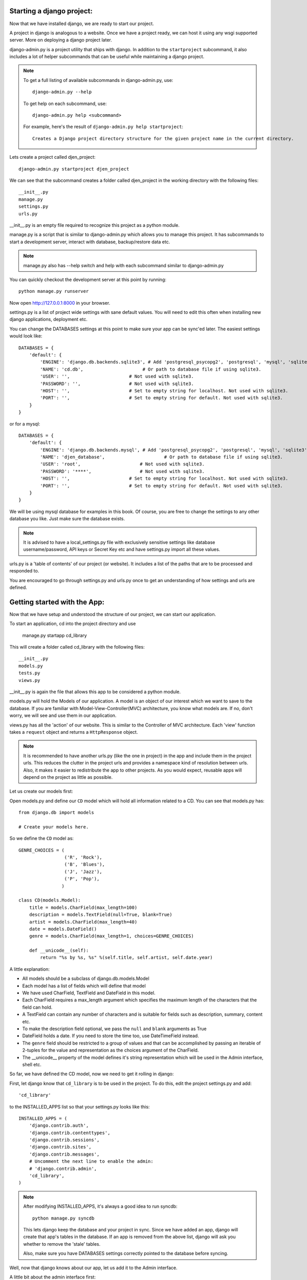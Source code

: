 Starting a django project:
==========================

Now that we have installed django, we are ready to start our project.

A project in django is analogous to a website. Once we have a project ready,
we can host it using any wsgi supported server. More on deploying a django project
later.

django-admin.py is a project utility that ships with django. In addition to the ``startproject``
subcommand, it also includes a lot of helper subcommands that can be useful while maintaining a django
project.

.. note::

    To get a full listing of available subcommands in django-admin.py, use::

        django-admin.py --help

    To get help on each subcommand, use::

        django-admin.py help <subcommand>

    For example, here's the result of ``django-admin.py help startproject``::

        Creates a Django project directory structure for the given project name in the current directory.

Lets create a project called djen_project::

    django-admin.py startproject djen_project

We can see that the subcommand creates a folder called djen_project in the working directory with the following files::

    __init__.py
    manage.py
    settings.py
    urls.py

__init__.py is an empty file required to recognize this project as a python module.

manage.py is a script that is similar to django-admin.py which allows you to manage this project. It has 
subcommands to start a development server, interact with database, backup/restore data etc.

.. note::

    manage.py also has --help switch and help with each subcommand similar to django-admin.py


You can quickly checkout the development server at this point by running::

    python manage.py runserver

Now open http://127.0.0.1:8000 in your browser.

settings.py is a list of project wide settings with sane default values. You will need to edit this often when
installing new django applications, deployment etc.

You can change the DATABASES settings at this point to make sure your app can be sync'ed later. The easiest 
settings would look like::

    DATABASES = {
        'default': {
            'ENGINE': 'django.db.backends.sqlite3', # Add 'postgresql_psycopg2', 'postgresql', 'mysql', 'sqlite3' or 'oracle'.
            'NAME': 'cd.db',                      # Or path to database file if using sqlite3.
            'USER': '',                      # Not used with sqlite3.
            'PASSWORD': '',                  # Not used with sqlite3.
            'HOST': '',                      # Set to empty string for localhost. Not used with sqlite3.
            'PORT': '',                      # Set to empty string for default. Not used with sqlite3.
        }
    }

or for a mysql::

    DATABASES = { 
        'default': {
            'ENGINE': 'django.db.backends.mysql', # Add 'postgresql_psycopg2', 'postgresql', 'mysql', 'sqlite3' or 'oracle'.
            'NAME': 'djen_database',                      # Or path to database file if using sqlite3.
            'USER': 'root',                      # Not used with sqlite3.
            'PASSWORD': '****',                  # Not used with sqlite3.
            'HOST': '',                      # Set to empty string for localhost. Not used with sqlite3.
            'PORT': '',                      # Set to empty string for default. Not used with sqlite3.
        }   
    }

We will be using mysql database for examples in this book. Of course, you are free to change
the settings to any other database you like. Just make sure the database exists.

.. note::

    It is advised to have a local_settings.py file with exclusively sensitive settings like database username/password,
    API keys or Secret Key etc and have settings.py import all these values.

urls.py is a 'table of contents' of our project (or website). It includes a list of the paths that are to be processed
and responded to.

You are encouraged to go through settings.py and urls.py once to get an understanding of how settings and urls are defined.

Getting started with the App:
=============================

Now that we have setup and understood the structure of our project, we can start our application.

To start an application, cd into the project directory and use

    manage.py startapp cd_library

This will create a folder called cd_library with the  following files::

    __init__.py
    models.py
    tests.py
    views.py

__init__.py is again the file that allows this app to be considered a python module.

models.py will hold the Models of our application. A model is an object of our interest which we want to 
save to the database. If you are familiar with Model-View-Controller(MVC) architecture, you know what models are.
If no, don't worry, we will see and use them in our application.

views.py has all the 'action' of our website. This is similar to the Controller of MVC architecture. Each 'view' function
takes a ``request`` object and returns a ``HttpResponse`` object.

.. note::

    It is recommended to have another urls.py (like the one in project) in the app and include them in the project urls.
    This reduces the clutter in the project urls and provides a namespace kind of resolution between urls. Also, it makes
    it easier to redistribute the app to other projects. As you would expect, reusable apps will depend on the project as 
    little as possible.

Let us create our models first:

Open models.py and define our ``CD`` model which will hold all information related to a CD. You can see that models.py has::

   from django.db import models

   # Create your models here.

So we define the ``CD`` model as::

    GENRE_CHOICES = (
                     ('R', 'Rock'), 
                     ('B', 'Blues'),
                     ('J', 'Jazz'),
                     ('P', 'Pop'),
                    )

    class CD(models.Model):
        title = models.CharField(max_length=100)
        description = models.TextField(null=True, blank=True)
        artist = models.CharField(max_length=40)
        date = models.DateField()
        genre = models.CharField(max_length=1, choices=GENRE_CHOICES)

        def __unicode__(self):
            return "%s by %s, %s" %(self.title, self.artist, self.date.year)

A little explanation:

* All models should be a subclass of django.db.models.Model

* Each model has a list of fields which will define that model

* We have used CharField, TextField and DateField in this model.

* Each CharField requires a max_length argument which specifies the maximum length of the characters that 
  the field can hold.

* A TextField can contain any number of characters and is suitable for fields such as description, summary, content etc.

* To make the description field optional, we pass the ``null`` and ``blank`` arguments as True

* DateField holds a date. If you need to store the time too, use DateTimeField instead.

* The ``genre`` field should be restricted to a group of values and that can be accomplished by passing an iterable of 2-tuples
  for the value and representation as the choices argument of the CharField.

* The __unicode__ property of the model defines it's string representation which will be used in the Admin interface, shell etc.

So far, we have defined the CD model, now we need to get it rolling in django:

First, let django know that ``cd_library`` is to be used in the project. To do this, edit the project settings.py and add::

    'cd_library'

to the INSTALLED_APPS list so that your settings.py looks like this::

    INSTALLED_APPS = ( 
        'django.contrib.auth',
        'django.contrib.contenttypes',
        'django.contrib.sessions',
        'django.contrib.sites',
        'django.contrib.messages',
        # Uncomment the next line to enable the admin:
        # 'django.contrib.admin',
        'cd_library',
    )

.. note::

    After modifying INSTALLED_APPS, it's always a good idea to run syncdb::

        python manage.py syncdb

    This lets django keep the database and your project in sync. Since we have added an app, 
    django will create that app's tables in the database. If an app is removed from the above 
    list, django will ask you whether to remove the 'stale' tables.

    Also, make sure you have DATABASES settings correctly pointed to the database before syncing.

Well, now that django knows about our app, let us add it to the Admin interface.

A little bit about the admin interface first:

* The admin interface is itself a django app.

* It is a contrib app, which means it is a community contributed app

* It is flexible enough to accomodate any other app's models and have admin actions for them.

Since the admin is an app, it needs to be added to INSTALLED_APPS as well. You would have noticed this in the commented lines above.

So just go ahead and uncomment the django.contrib.admin line in settings.py under INSTALLED_APPS. Don't forget to run syncdb.

Now we have similar instructions in urls.py to uncomment a few lines to enable the admin. This will enable the urls beginning with
``admin`` to be mapped to the admin app's urls. Note that the admin app uses a urls.py to keep the app's urls separate from the project
as discussed above.

Just to confirm it, you can open http://127.0.0.1:8000/admin/ in your browser. You should see 'Site Administration' and actions for 'Auth'
and 'Sites' which are enabled by default.

Now to enable our app's models:

Go to the app's directory i.e. cd_library and create a file called admin.py and add the following lines::

    from django.contrib import admin
    from models import CD

    admin.site.register(CD)

So, we have 'registered' our ``CD`` model with the admin interface.

If you refresh the admin page, you can see the 'Cd_library' header and 'Cds' under it. Yes this is our app's model
and we can add/edit/delete any instances of our CD model through the admin interface. Try adding a few entries using the
``Add`` action. You can edit entries using the ``Change`` action which will take you to the change list page. Try editing and
deleting entries.

Did you notice?:

* Django uses the models __unicode__ property to display the CD in the change list

* Django used our model field types (CharField, TextField, DateField) to create HTML widgets in the admin page

* Genre Field has a drop down field with the CHOICES attributes used to populate its key, value pairs

* DateField includes a handy calendar popup

* Description is optional, so it is not highlighted like the rest of the fields

* Django provides automatic form validation. Try entering blank values, or wrong dates and submitting the form

* In accordance with the DRY principle, models.py is the only place where you specified the fields

With this, we have built our own personal CD library.


An Introduction to the Django ORM
=================================

Now, lets take a look at the raw data that django stores for us.

We have configured the database django uses in 'DATABASES' attribute of settings.py. Notice that
you can enter multiple database settings and use them by providing the ``--database`` switch 
to manage.py subcommands.

To go to the database shell and view the database, use::

    python manage.py dbshell

'dbshell' is a handy manage.py subcommand that will give you access to the database using your DATABASES settings
You can check the tables in the database by doing::

    .tables for  sqlite
    show tables for mysql
    \dt for pgsql

Since we are using mysql for this example, the result is::

    mysql> show tables;
    +----------------------------+
    | Tables_in_djen_database    |
    +----------------------------+
    | auth_group                 |
    | auth_group_permissions     |
    | auth_message               |
    | auth_permission            |
    | auth_user                  |
    | auth_user_groups           |
    | auth_user_user_permissions |
    | cd_library_cd              |
    | django_admin_log           |
    | django_content_type        |
    | django_session             |
    | django_site                |
    +----------------------------+
    12 rows in set (0.00 sec)


Each table generally represents a model from an app. You can see that the ``CD`` model is saved as
``cd_library_cd`` table. 

Well, lets look at the structure of this table::

    mysql> desc cd_library_cd;
    +-------------+--------------+------+-----+---------+----------------+
    | Field       | Type         | Null | Key | Default | Extra          |
    +-------------+--------------+------+-----+---------+----------------+
    | id          | int(11)      | NO   | PRI | NULL    | auto_increment |
    | title       | varchar(100) | NO   |     | NULL    |                |
    | description | longtext     | YES  |     | NULL    |                |
    | artist      | varchar(40)  | NO   |     | NULL    |                |
    | date        | date         | NO   |     | NULL    |                |
    | genre       | varchar(1)   | NO   |     | NULL    |                |
    +-------------+--------------+------+-----+---------+----------------+
    6 rows in set (0.00 sec)


I have added a few entries to the CD model, so lets see if they are here::

    mysql> SELECT * FROM cd_library_cd;
    +----+-------+-------------+-----------+------------+-------+
    | id | title | description | artist    | date       | genre |
    +----+-------+-------------+-----------+------------+-------+
    |  1 | Kid A |             | Radiohead | 2010-01-01 | R     |
    +----+-------+-------------+-----------+------------+-------+
    1 row in set (0.01 sec)

.. note::

    Primary key field for an object (id in this case) is autogenerated by django.
    If you need a custom primary key, pass primary_key=True in the field.
    
Djangos Object Relational Mapper (ORM) worked behind the scenes to create the tables, sync them with the models, and  add/edit/delete
entries to the tables. 

Now lets try out the ORM first hand. Use the ``shell`` subcommand of ``manage.py``::

    python manage.py shell

.. note::

    use ipython shell for tab-completion, reverse history search and more. django will automatically use
    ipython shell if available


This will take you to the python shell, but within the django environment. So now you can interact with your project

A few examples::

    from cd_library.models import CD

retreive all cds::

    cds = CD.objects.all()

loop through the cds and print their names::

    for cd in cds:
        print cd

add a new CD::

    new_cd = CD()
    cd.title = "OK Computer"
    cd.artist = "Radiohead"
    cd.date = "2000-01-01"
    cd.genre = "R"
    cd.save()

.. note::

    a model is never saved to the database until the save method is explicitly called

Whats all this:

* Our CD model is mapped to a database table

* A default primary key is used since we have not primary_key on any of the fields

* The default primary key is of the type int and is autoincremented

* The table fields are selected automatically based on model fields

That is really the core of the work of the ORM: mapping classes (or models) to tables. While doing so,
django takes care of the conversion of model fields to database columns, type conversions, primary keys,
constraints and all of that. Thanks to the ORM, you don't have to deal with the databases directly.
In fact, if you were to switch the underlying database by modifying DATABASES in settings, your application
would be least affected by it.

Now that you know a little bit about the ORM, lets see some more utilities it provides:

the object manager::

    CD.objects

objects refers to the default object manager. A manager provides the way of dealing with the database.
Custom managers can be used to provide different 'views' of the model. More on that later.

the get method::

    cds.objects.get(pk=1)

.. note::

    parameters to the manager methods include pk for primary key, all model fields and some operators on
    the fields

Use the get method on when you want to retrieve one record based on the given criteria.
